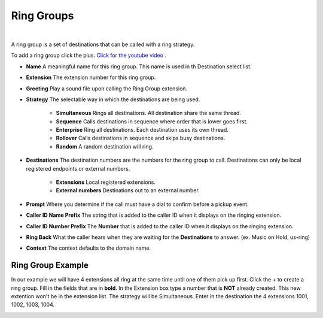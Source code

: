 ************
Ring Groups
************

|

A ring group is a set of destinations that can be called with a ring strategy.

.. raw:: html

    <div style="text-align: center; margin-bottom: 2em;">
    <iframe width="100%" height="350" src="https://www.youtube.com/embed/sULuuLOSvLQ?rel=0" frameborder="0" ; encrypted-media" allowfullscreen></iframe>
    </div>

To add a ring group click the plus. `Click for the youtube video <https://youtu.be/sULuuLOSvLQ>`_ .

.. image:: ../_static/images/iungopbx_ring_group.jpg
        :scale: 85%


*  **Name** A meaningful name for this ring group. This name is used in th Destination select list.
*  **Extension** The extension number for this ring group.
*  **Greeting** Play a sound file upon calling the Ring Group extension.

*  **Strategy** The selectable way in which the destinations are being used.

    *  **Simultaneous** Rings all destinations. All destination share the same thread.
    *  **Sequence**  Calls destinations in sequence where order that is lower goes first.
    *  **Enterprise** Ring all destinations. Each destination uses its own thread.
    *  **Rollover** Calls destinations in sequence and skips busy destinations.
    *  **Random** A random destination will ring.
 
*  **Destinations** The destination numbers are the numbers for the ring group to call. Destinations can only be local registered endpoints or external numbers.

    *  **Extensions** Local registered extensions.
    *  **External numbers** Destinations out to an external number.

*  **Prompt** Where you determine if the call must have a dial to confirm before a pickup event.
*  **Caller ID Name Prefix** The string that is added to the caller ID when it displays on the ringing extension.
*  **Caller ID Number Prefix** The **Number** that is added to the caller ID when it displays on the ringing extension.
*  **Ring Back** What the caller hears when they are waiting for the **Destinations** to answer. (ex. Music on Hold, us-ring)
*  **Context** The context defaults to the domain name.

.. image:: ../_static/images/applications/iungopbx_applications_ring_group.jpg
        :scale: 85%


Ring Group Example
~~~~~~~~~~~~~~~~~~~~

In our example we will have 4 extensions all ring at the same time until one of them pick up first.  Click the + to create a ring group.  Fill in the fields that are in **bold**.  In the Extension box type a number that is **NOT** already created.  This new extention won't be in the extension list.  The strategy will be Simultaneous. Enter in the destination the 4 extensions 1001, 1002, 1003, 1004.


.. image:: ../_static/images/iungopbx_ring_group2.jpg
        :scale: 85%

